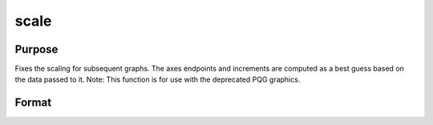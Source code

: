 
scale
==============================================

Purpose
----------------

Fixes the scaling for subsequent graphs. The
axes endpoints and increments are computed as a best guess based on
the data passed to it.
Note: This function is for use with the deprecated PQG graphics.
 

Format
----------------
.. function:: scale(x, y)

    :param x: the X axis data.
    :type x: matrix

    :param y: the Y axis data.
    :type y: matrix


